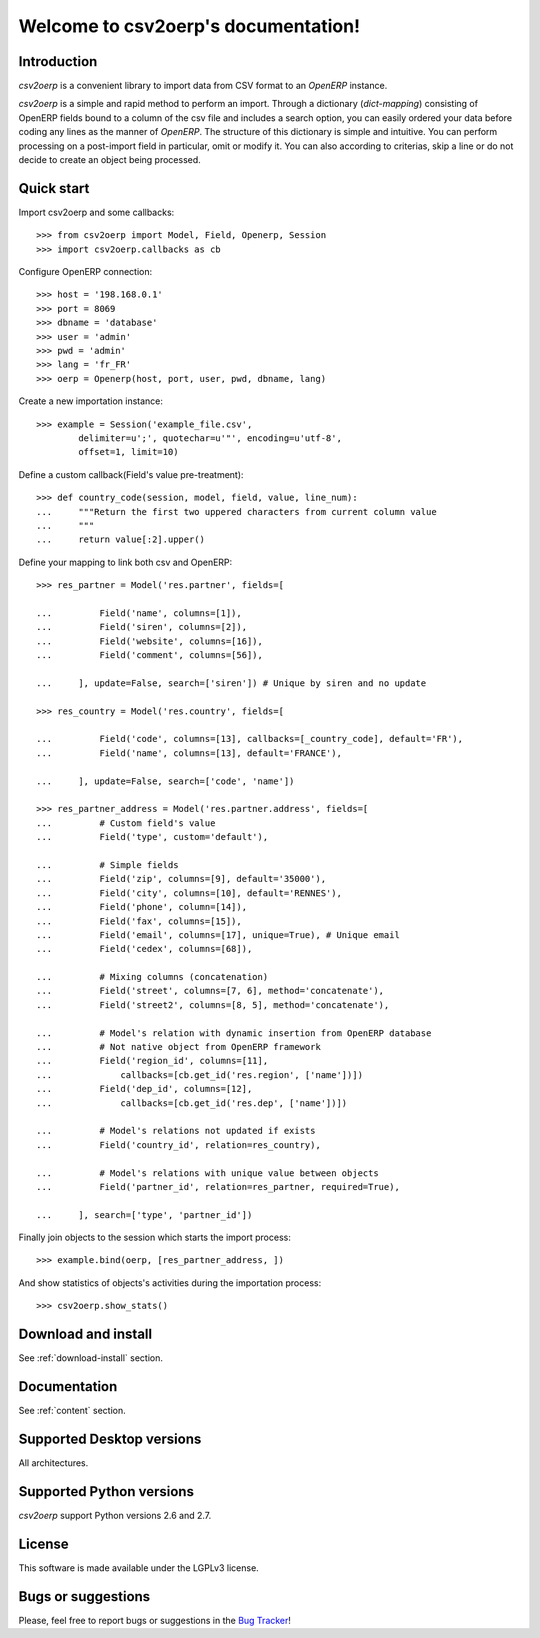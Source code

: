 .. csv2oerp documentation master file, created by
   sphinx-quickstart on Tue Dec 13 10:46:30 2011.
   You can adapt this file completely to your liking, but it should at least
   contain the root `toctree` directive.

Welcome to csv2oerp's documentation!
************************************

Introduction
============
`csv2oerp` is a convenient library to import data from CSV format to an `OpenERP`
instance.

`csv2oerp` is a simple and rapid method to perform an import. Through a
dictionary (`dict-mapping`) consisting of OpenERP fields bound to a column of
the csv file and includes a search option, you can easily ordered your data
before coding any lines as the manner of `OpenERP`.
The structure of this dictionary is simple and intuitive. You can perform
processing on a post-import field in particular, omit or modify it.
You can also according to criterias, skip a line or do not decide to create
an object being processed.

Quick start
===========

Import csv2oerp and some callbacks::
    
    >>> from csv2oerp import Model, Field, Openerp, Session
    >>> import csv2oerp.callbacks as cb

Configure OpenERP connection::

    >>> host = '198.168.0.1'
    >>> port = 8069
    >>> dbname = 'database'
    >>> user = 'admin'
    >>> pwd = 'admin'
    >>> lang = 'fr_FR'
    >>> oerp = Openerp(host, port, user, pwd, dbname, lang)

Create a new importation instance::

    >>> example = Session('example_file.csv',
            delimiter=u';', quotechar=u'"', encoding=u'utf-8',
            offset=1, limit=10)

Define a custom callback(Field's value pre-treatment)::

    >>> def country_code(session, model, field, value, line_num):
    ...     """Return the first two uppered characters from current column value
    ...     """
    ...     return value[:2].upper()

Define your mapping to link both csv and OpenERP::

    >>> res_partner = Model('res.partner', fields=[

    ...         Field('name', columns=[1]),
    ...         Field('siren', columns=[2]),
    ...         Field('website', columns=[16]),
    ...         Field('comment', columns=[56]),

    ...     ], update=False, search=['siren']) # Unique by siren and no update

    >>> res_country = Model('res.country', fields=[ 

    ...         Field('code', columns=[13], callbacks=[_country_code], default='FR'),
    ...         Field('name', columns=[13], default='FRANCE'),

    ...     ], update=False, search=['code', 'name'])

    >>> res_partner_address = Model('res.partner.address', fields=[
    ...         # Custom field's value
    ...         Field('type', custom='default'),

    ...         # Simple fields
    ...         Field('zip', columns=[9], default='35000'),
    ...         Field('city', columns=[10], default='RENNES'),
    ...         Field('phone', column=[14]),
    ...         Field('fax', columns=[15]),
    ...         Field('email', columns=[17], unique=True), # Unique email 
    ...         Field('cedex', columns=[68]),
    
    ...         # Mixing columns (concatenation)
    ...         Field('street', columns=[7, 6], method='concatenate'),
    ...         Field('street2', columns=[8, 5], method='concatenate'),

    ...         # Model's relation with dynamic insertion from OpenERP database
    ...         # Not native object from OpenERP framework
    ...         Field('region_id', columns=[11],
    ...             callbacks=[cb.get_id('res.region', ['name'])])
    ...         Field('dep_id', columns=[12],
    ...             callbacks=[cb.get_id('res.dep', ['name'])])

    ...         # Model's relations not updated if exists
    ...         Field('country_id', relation=res_country),

    ...         # Model's relations with unique value between objects
    ...         Field('partner_id', relation=res_partner, required=True),

    ...     ], search=['type', 'partner_id'])


Finally join objects to the session which starts the import process::

    >>> example.bind(oerp, [res_partner_address, ])

And show statistics of objects's activities during the importation process::

    >>> csv2oerp.show_stats()




Download and install
====================

See :ref:`download-install` section.

Documentation
=============

See :ref:`content` section.

Supported Desktop versions
==========================

All architectures.

Supported Python versions
=========================

`csv2oerp` support Python versions 2.6 and 2.7.

License
=======

This software is made available under the LGPLv3 license.

Bugs or suggestions
===================

Please, feel free to report bugs or suggestions in the `Bug Tracker
<https://bitbucket.org/StefMangin/python-csv2oerp/issues?status=new&status=open>`_!

